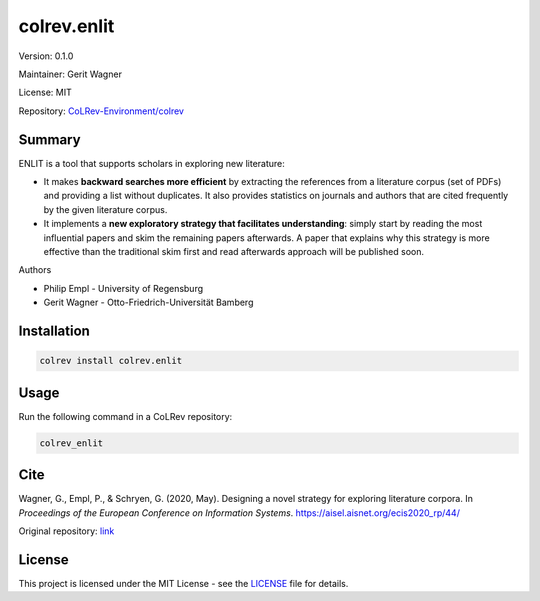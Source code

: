 .. |EXPERIMENTAL| image:: https://img.shields.io/badge/status-experimental-blue
   :height: 14pt
   :target: https://colrev-environment.github.io/colrev/dev_docs/dev_status.html
.. |MATURING| image:: https://img.shields.io/badge/status-maturing-yellowgreen
   :height: 14pt
   :target: https://colrev-environment.github.io/colrev/dev_docs/dev_status.html
.. |STABLE| image:: https://img.shields.io/badge/status-stable-brightgreen
   :height: 14pt
   :target: https://colrev-environment.github.io/colrev/dev_docs/dev_status.html
.. |VERSION| image:: /_static/svg/iconmonstr-product-10.svg
   :width: 15
   :alt: Version
.. |GIT_REPO| image:: /_static/svg/iconmonstr-code-fork-1.svg
   :width: 15
   :alt: Git repository
.. |LICENSE| image:: /_static/svg/iconmonstr-copyright-2.svg
   :width: 15
   :alt: Licencse
.. |MAINTAINER| image:: /_static/svg/iconmonstr-user-29.svg
   :width: 20
   :alt: Maintainer
.. |DOCUMENTATION| image:: /_static/svg/iconmonstr-book-17.svg
   :width: 15
   :alt: Documentation
colrev.enlit
============

|VERSION| Version: 0.1.0

|MAINTAINER| Maintainer: Gerit Wagner

|LICENSE| License: MIT

|GIT_REPO| Repository: `CoLRev-Environment/colrev <https://github.com/CoLRev-Environment/colrev/tree/main/colrev/packages/enlit>`_

.. list-table::
   :header-rows: 1
   :widths: 20 30 80

   * - Endpoint
     - Status
     - Add
   * - na
     - |EXPERIMENTAL|

Summary
-------

ENLIT is a tool that supports scholars in exploring new literature:


* It makes **backward searches more efficient** by extracting the references from a literature corpus (set of PDFs) and providing a list without duplicates. It also provides statistics on journals and authors that are cited frequently by the given literature corpus.
* It implements a **new exploratory strategy that facilitates understanding**\ : simply start by reading the most influential papers and skim the remaining papers afterwards. A paper that explains why this strategy is more effective than the traditional skim first and read afterwards approach will be published soon.

Authors


* Philip Empl - University of Regensburg
* Gerit Wagner - Otto-Friedrich-Universität Bamberg

Installation
------------

.. code-block:: bash

   colrev install colrev.enlit

Usage
-----

Run the following command in a CoLRev repository:

.. code-block:: bash

   colrev_enlit

Cite
----

Wagner, G., Empl, P., & Schryen, G. (2020, May). Designing a novel strategy for exploring literature corpora. In *Proceedings of the European Conference on Information Systems*. https://aisel.aisnet.org/ecis2020_rp/44/

Original repository: `link <https://github.com/digital-work-lab/enlit>`_

License
-------

This project is licensed under the MIT License - see the `LICENSE <LICENSE>`_ file for details.
